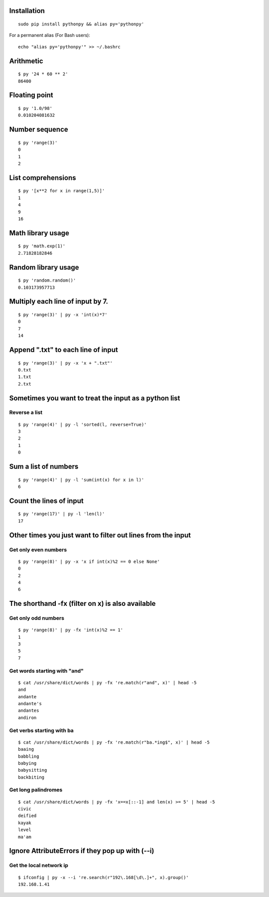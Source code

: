 Installation
------------

::

  sudo pip install pythonpy && alias py='pythonpy'

::

For a permanent alias (For Bash users):

::

  echo "alias py='pythonpy'" >> ~/.bashrc

::

Arithmetic
----------------

::

  $ py '24 * 60 ** 2'
  86400

::

Floating point
--------------

::

  $ py '1.0/98'
  0.010204081632 

::

Number sequence
---------------

::

  $ py 'range(3)'
  0
  1
  2

::

List comprehensions
-------------------

::

  $ py '[x**2 for x in range(1,5)]'
  1
  4
  9
  16

::

Math library usage
------------------

::

  $ py 'math.exp(1)'
  2.71828182846

::

Random library usage
--------------------

::

  $ py 'random.random()'
  0.103173957713

::

Multiply each line of input by 7.
---------------------------------

::

  $ py 'range(3)' | py -x 'int(x)*7'
  0
  7
  14

::

Append ".txt" to each line of input
-----------------------------------

::

  $ py 'range(3)' | py -x 'x + ".txt"'
  0.txt
  1.txt
  2.txt

::

Sometimes you want to treat the input as a python list
------------------------------------------------------

Reverse a list
~~~~~~~~~~~~~~

::

  $ py 'range(4)' | py -l 'sorted(l, reverse=True)'
  3
  2
  1
  0

::

Sum a list of numbers
---------------------

::

  $ py 'range(4)' | py -l 'sum(int(x) for x in l)'
  6

::

Count the lines of input
------------------------

::

  $ py 'range(17)' | py -l 'len(l)'
  17

::

Other times you just want to filter out lines from the input
------------------------------------------------------------

Get only even numbers
~~~~~~~~~~~~~~~~~~~~~

::

  $ py 'range(8)' | py -x 'x if int(x)%2 == 0 else None'
  0
  2
  4
  6

::

The shorthand -fx (filter on x) is also available
-------------------------------------------------

Get only odd numbers
~~~~~~~~~~~~~~~~~~~~

::

  $ py 'range(8)' | py -fx 'int(x)%2 == 1'
  1
  3
  5
  7

::

Get words starting with "and"
~~~~~~~~~~~~~~~~~~~~~~~~~~~~

::

  $ cat /usr/share/dict/words | py -fx 're.match(r"and", x)' | head -5
  and
  andante
  andante's
  andantes
  andiron

::

Get verbs starting with ba
~~~~~~~~~~~~~~~~~~~~~~~~~~

::

  $ cat /usr/share/dict/words | py -fx 're.match(r"ba.*ing$", x)' | head -5
  baaing
  babbling
  babying
  babysitting
  backbiting

::

Get long palindromes
~~~~~~~~~~~~~~~~~~~~

::

  $ cat /usr/share/dict/words | py -fx 'x==x[::-1] and len(x) >= 5' | head -5
  civic
  deified
  kayak
  level
  ma'am

::

Ignore AttributeErrors if they pop up with (--i)
------------------------------------------------

Get the local network ip
~~~~~~~~~~~~~~~~~~~~~~~~

::

  $ ifconfig | py -x --i 're.search(r"192\.168[\d\.]+", x).group()'
  192.168.1.41

::
